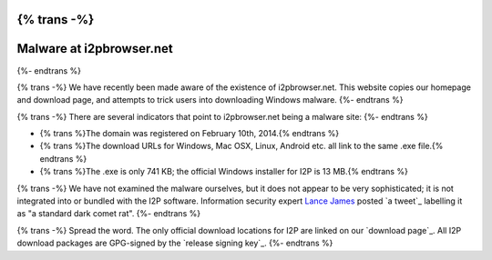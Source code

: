 {% trans -%}
=========================
Malware at i2pbrowser.net
=========================
{%- endtrans %}

.. meta::
   :date: 2014-02-16
   :excerpt: {% trans %}The site i2pbrowser.net is a fake I2P website mirror serving up malware for Windows.{% endtrans %}

{% trans -%}
We have recently been made aware of the existence of i2pbrowser.net. This
website copies our homepage and download page, and attempts to trick users into
downloading Windows malware.
{%- endtrans %}

{% trans -%}
There are several indicators that point to i2pbrowser.net being a malware site:
{%- endtrans %}

- {% trans %}The domain was registered on February 10th, 2014.{% endtrans %}
- {% trans %}The download URLs for Windows, Mac OSX, Linux, Android etc. all link to the same .exe file.{% endtrans %}
- {% trans %}The .exe is only 741 KB; the official Windows installer for I2P is 13 MB.{% endtrans %}

{% trans -%}
We have not examined the malware ourselves, but it does not appear to be very
sophisticated; it is not integrated into or bundled with the I2P software.
Information security expert `Lance James`_ posted `a tweet`_ labelling it as
"a standard dark comet rat".
{%- endtrans %}

{% trans -%}
Spread the word. The only official download locations for I2P are linked on our
`download page`_. All I2P download packages are GPG-signed by the
`release signing key`_.
{%- endtrans %}

.. _`Lance James`: https://twitter.com/lancejssc
.. _{% trans %}`a tweet`{% endtrans %}: https://twitter.com/lancejssc/status/434768667310821377
.. _{% trans %}`download page`{% endtrans %}: {{ get_url('downloads_list') }}
.. _{% trans %}`release signing key`{% endtrans %}: {{ site_url('get-involved/develop/release-signing-key') }}
